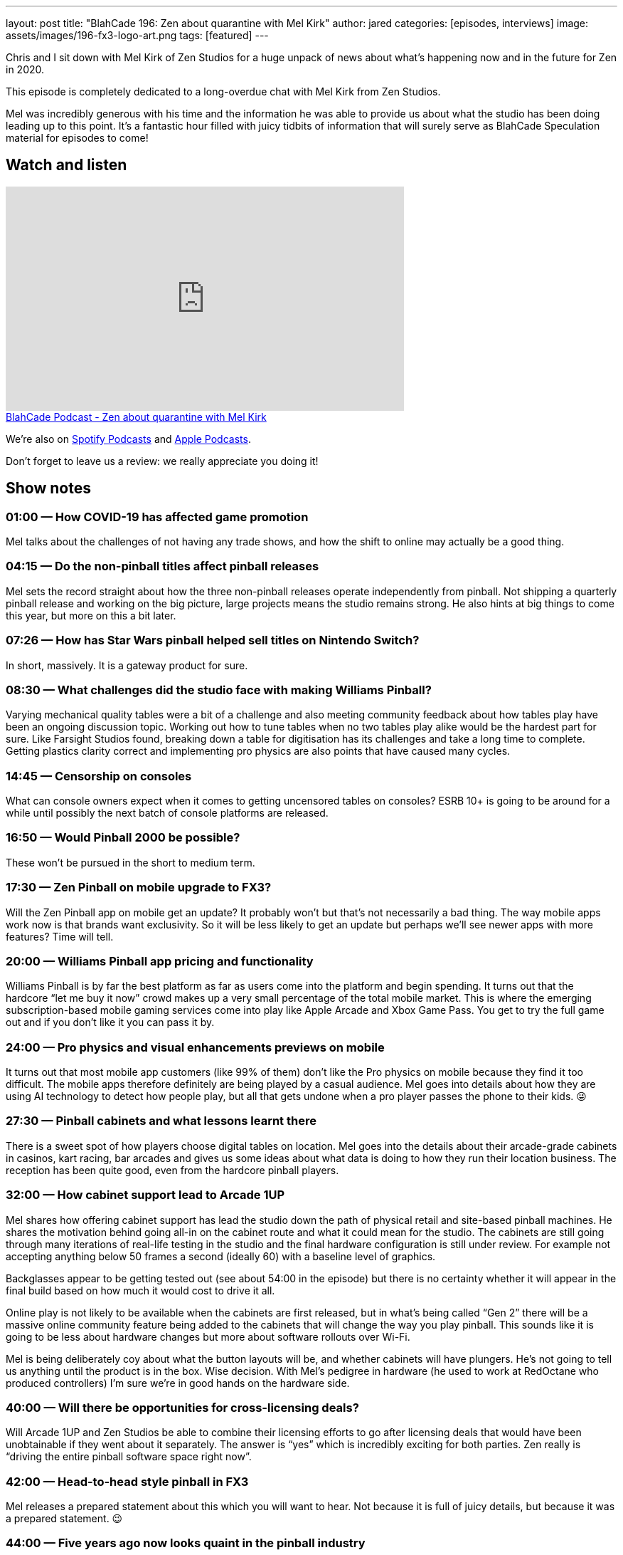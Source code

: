 ---
layout: post
title: "BlahCade 196: Zen about quarantine with Mel Kirk"
author: jared
categories: [episodes, interviews]
image: assets/images/196-fx3-logo-art.png
tags: [featured]
---

Chris and I sit down with Mel Kirk of Zen Studios for a huge unpack of news about what’s happening now and in the future for Zen in 2020.

This episode is completely dedicated to a long-overdue chat with Mel Kirk from Zen Studios.

Mel was incredibly generous with his time and the information he was able to provide us about what the studio has been doing leading up to this point.
It’s a fantastic hour filled with juicy tidbits of information that will surely serve as BlahCade Speculation material for episodes to come!

== Watch and listen

video::h5IcPVsy5Dk[youtube, width=560, height=315]

++++
<a href="https://shoutengine.com/BlahCadePodcast/zen-about-quarantine-with-mel-kirk-91980" data-width="100%" class="shoutEngineEmbed">
BlahCade Podcast - Zen about quarantine with Mel Kirk
</a><script type="text/javascript" src="https://shoutengine.com/embed/embed.js"></script>
++++

We’re also on https://open.spotify.com/show/4YA3cs49xLqcNGhFdXUCQj[Spotify Podcasts] and https://podcasts.apple.com/au/podcast/blahcade-podcast/id1039748922[Apple Podcasts]. 

Don't forget to leave us a review: we really appreciate you doing it!

== Show notes

=== 01:00 — How COVID-19 has affected game promotion

Mel talks about the challenges of not having any trade shows, and how the shift to online may actually be a good thing.

=== 04:15 — Do the non-pinball titles affect pinball releases

Mel sets the record straight about how the three non-pinball releases operate independently from pinball.
Not shipping a quarterly pinball release and working on the big picture, large projects means the studio remains strong.
He also hints at big things to come this year, but more on this a bit later.

=== 07:26 — How has Star Wars pinball helped sell titles on Nintendo Switch?

In short, massively. 
It is a gateway product for sure.

=== 08:30 — What challenges did the studio face with making Williams Pinball?

Varying mechanical quality tables were a bit of a challenge and also meeting community feedback about how tables play have been an ongoing discussion topic.
Working out how to tune tables when no two tables play alike would be the hardest part for sure.
Like Farsight Studios found, breaking down a table for digitisation has its challenges and take a long time to complete.
Getting plastics clarity correct and implementing pro physics are also points that have caused many cycles.

=== 14:45 — Censorship on consoles

What can console owners expect when it comes to getting uncensored tables on consoles?
ESRB 10+ is going to be around for a while until possibly the next batch of console platforms are released.

=== 16:50 — Would Pinball 2000 be possible?

These won’t be pursued in the short to medium term.

=== 17:30 — Zen Pinball on mobile upgrade to FX3?

Will the Zen Pinball app on mobile get an update?
It probably won’t but that’s not necessarily a bad thing. The way mobile apps work now is that brands want exclusivity. So it will be less likely to get an update but perhaps we’ll see newer apps with more features? Time will tell.

=== 20:00 — Williams Pinball app pricing and functionality

Williams Pinball is by far the best platform as far as users come into the platform and begin spending.
It turns out that the hardcore “let me buy it now” crowd makes up a very small percentage of the total mobile market.
This is where the emerging subscription-based mobile gaming services come into play like Apple Arcade and Xbox Game Pass. You get to try the full game out and if you don’t like it you can pass it by.

=== 24:00 — Pro physics and visual enhancements previews on mobile

It turns out that most mobile app customers (like 99% of them) don’t like the Pro physics on mobile because they find it too difficult.
The mobile apps therefore definitely are being played by a casual audience.
Mel goes into details about how they are using AI technology to detect how people play, but all that gets undone when a pro player passes the phone to their kids. 😜

=== 27:30 — Pinball cabinets and what lessons learnt there

There is a sweet spot of how players choose digital tables on location. Mel goes into the details about their arcade-grade cabinets in casinos, kart racing, bar arcades and gives us some ideas about what data is doing to how they run their location business.
The reception has been quite good, even from the hardcore pinball players.

=== 32:00 — How cabinet support lead to Arcade 1UP

Mel shares how offering cabinet support has lead the studio down the path of physical retail and site-based pinball machines.
He shares the motivation behind going all-in on the cabinet route and what it could mean for the studio.
The cabinets are still going through many iterations of real-life testing in the studio and the final hardware configuration is still under review. 
For example not accepting anything below 50 frames a second (ideally 60) with a baseline level of graphics.

Backglasses appear to be getting tested out (see about 54:00 in the episode) but there is no certainty whether it will appear in the final build based on how much it would cost to drive it all.

Online play is not likely to be available when the cabinets are first released, but in what’s being called “Gen 2” there will be a massive online community feature being added to the cabinets that will change the way you play pinball. 
This sounds like it is going to be less about hardware changes but more about software rollouts over Wi-Fi.

Mel is being deliberately coy about what the button layouts will be, and whether cabinets will have plungers. 
He’s not going to tell us anything until the product is in the box. Wise decision.
With Mel’s pedigree in hardware (he used to work at RedOctane who produced controllers) I’m sure we’re in good hands on the hardware side.

=== 40:00 — Will there be opportunities for cross-licensing deals?

Will Arcade 1UP and Zen Studios be able to combine their licensing efforts to go after licensing deals that would have been unobtainable if they went about it separately.
The answer is “yes” which is incredibly exciting for both parties.
Zen really is “driving the entire pinball software space right now”.

=== 42:00 — Head-to-head style pinball in FX3

Mel releases a prepared statement about this which you will want to hear.
Not because it is full of juicy details, but because it was a prepared statement. 😉

=== 44:00 — Five years ago now looks quaint in the pinball industry

Pinball has been around longer than most of us have been alive, and Mel thinks that Asia feels like it could be a huge market moving forward. 
China market is bigger than North America and European markets combined!
But the way pinball is offered in the Chinese market needs to change to suit these markets. So take from that what you will. 😃

Zen released Pinball FX back in 2007 and for a long time, it was the top-performing game for years (usurped by Minecraft).
There are many game monetisation strategies that have actually been patterned by things that the studio did first.

=== 50:30 — Controller support for iOS

It is not on the studio’s immediate radar but there is the subject of Apple Arcade being supported… You do the math. 😉

=== 52:30 — Bespoke tournaments on FX3

Could the Reddit tournament format be added to FX3?
Well, Mel had another statement to read us, which makes us wonder…
There’s also some remainders at the end of this segment that are worth tuning in for.

== Thanks for listening

Thanks for watching or listening to this episode: we hope you enjoyed it.

If you liked the episode, please consider leaving a review about the show on https://podcasts.apple.com/au/podcast/blahcade-podcast/id1039748922[Apple Podcasts]. 
Reviews matter, and we appreciate the time you invest in writing them.

https://www.blahcadepinball.com/support-the-show.html[Say thanks^]:: If you want to say thanks for this episode, click the link to learn about more ways you can help the show.

https://www.blahcadepinball.com/backglass.html[Cabinet backbox art]:: If you want to make your digital pinball cabinet look amazing, why not use some of our free backglass images in your build.
